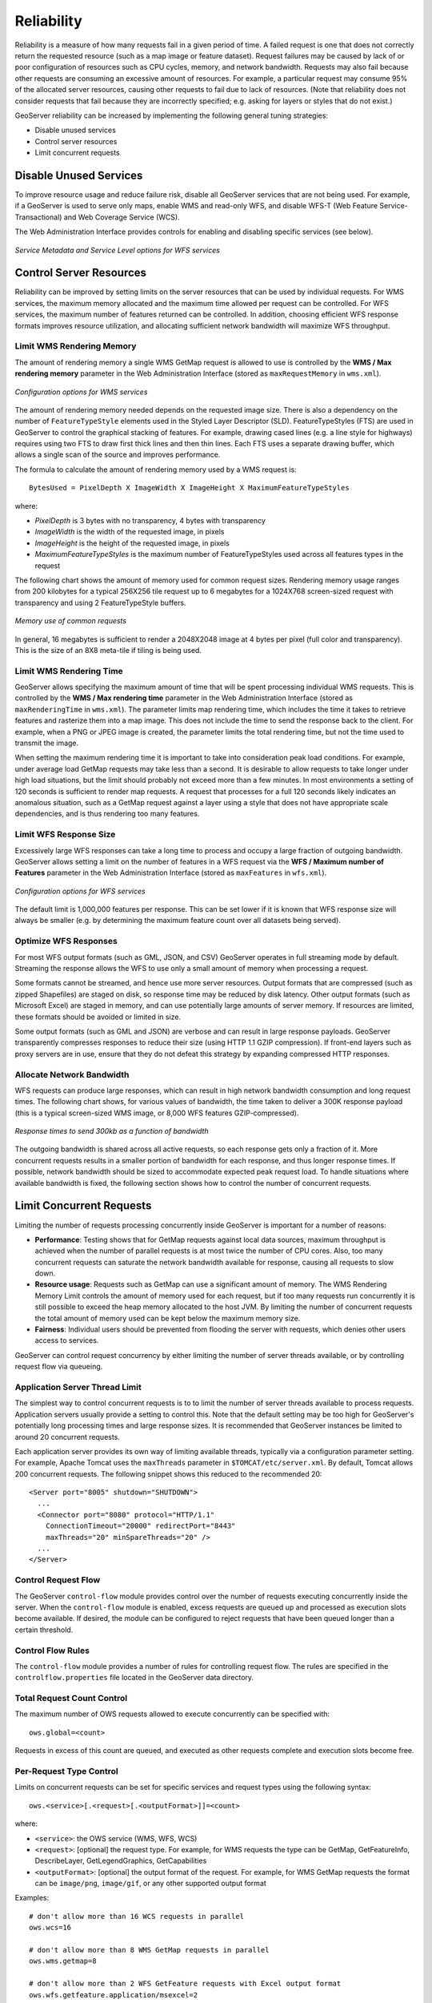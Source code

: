 .. _sysadmin.production.reliability:

Reliability
===========

Reliability is a measure of how many requests fail in a given period of time. A failed request is one that does not correctly return the requested resource (such as a map image or feature dataset). Request failures may be caused by lack of or poor configuration of resources such as CPU cycles, memory, and network bandwidth. Requests may also fail because other requests are consuming an excessive amount of resources. For example, a particular request may consume 95% of the allocated server resources, causing other requests to fail due to lack of resources. (Note that reliability does not consider requests that fail because they are incorrectly specified; e.g. asking for layers or styles that do not exist.)

GeoServer reliability can be increased by implementing the following general tuning strategies:

* Disable unused services
* Control server resources
* Limit concurrent requests

Disable Unused Services
-----------------------

To improve resource usage and reduce failure risk, disable all GeoServer services that are not being used. For example, if a GeoServer is used to serve only maps, enable WMS and read-only WFS, and disable WFS-T (Web Feature Service-Transactional) and Web Coverage Service (WCS).

The Web Administration Interface provides controls for enabling and disabling specific services (see below).

.. figure:: img/service_metadata_level_wfs.png
   :align: center

   *Service Metadata and Service Level options for WFS services*


Control Server Resources
------------------------

Reliability can be improved by setting limits on the server resources that can be used by individual requests.  For WMS services, the maximum memory allocated and the maximum time allowed per request can be controlled. For WFS services, the maximum number of features returned can be controlled. In addition, choosing efficient WFS response formats improves resource utilization, and allocating sufficient network bandwidth will maximize WFS throughput.

Limit WMS Rendering Memory
~~~~~~~~~~~~~~~~~~~~~~~~~~

The amount of rendering memory a single WMS GetMap request is allowed to use is controlled by the **WMS / Max rendering memory** parameter in the Web Administration Interface (stored as ``maxRequestMemory`` in ``wms.xml``).  

.. figure:: img/wms_options.png
   :align: center

   *Configuration options for WMS services*

The amount of rendering memory needed depends on the requested image size.  There is also a dependency on the number of ``FeatureTypeStyle`` elements used in the Styled Layer Descriptor (SLD). FeatureTypeStyles (FTS) are used in GeoServer to control the graphical stacking of features. For example, drawing cased lines (e.g. a line style for highways) requires using two FTS to draw first thick lines and then thin lines. Each FTS uses a separate drawing buffer, which allows a single scan of the source and improves performance.

The formula to calculate the amount of rendering memory used by a WMS request is::

  BytesUsed = PixelDepth X ImageWidth X ImageHeight X MaximumFeatureTypeStyles

where:
  
* *PixelDepth* is 3 bytes with no transparency, 4 bytes with transparency
* *ImageWidth* is the width of the requested image, in pixels
* *ImageHeight* is the height of the requested image, in pixels
* *MaximumFeatureTypeStyles* is the maximum number of FeatureTypeStyles used across all features types in the request
  
The following chart shows the amount of memory used for common request sizes. Rendering memory usage ranges from 200 kilobytes for a typical 256X256 tile request up to 6 megabytes for a 1024X768 screen-sized request with transparency and using 2 FeatureTypeStyle buffers.

.. figure:: img/common_requests_memory.png
   :align: center

   *Memory use of common requests*

In general, 16 megabytes is sufficient to render a 2048X2048 image at 4 bytes per pixel (full color and transparency).  This is the size of an 8X8 meta-tile if tiling is being used. 

Limit WMS Rendering Time
~~~~~~~~~~~~~~~~~~~~~~~~

GeoServer allows specifying the maximum amount of time that will be spent processing individual WMS requests.  This is controlled by the **WMS / Max rendering time** parameter in the Web Administration Interface (stored as ``maxRenderingTime`` in ``wms.xml``). The parameter limits map rendering time, which includes the time it takes to retrieve features and rasterize them into a map image. This does not include the time to send the response back to the client. For example, when a PNG or JPEG image is created, the parameter limits the total rendering time, but not the time used to transmit the image.

When setting the maximum rendering time it is important to take into consideration peak load conditions. For example, under average load GetMap requests may take less than a second. It is desirable to allow requests to take longer under high load situations, but the limit should probably not exceed more than a few minutes.  In most environments a setting of 120 seconds is sufficient to render map requests. A request that processes for a full 120 seconds likely indicates an anomalous situation, such as a GetMap request against a layer using a style that does not have appropriate scale dependencies, and is thus rendering too many features.

Limit WFS Response Size
~~~~~~~~~~~~~~~~~~~~~~~

Excessively large WFS responses can take a long time to process and occupy a large fraction of outgoing bandwidth.  GeoServer allows setting a limit on the number of features in a WFS request via the **WFS / Maximum number of Features** parameter in the Web Administration Interface (stored as ``maxFeatures`` in ``wfs.xml``).  

.. figure:: img/wfs_options.png
   :align: center

   *Configuration options for WFS services*

The default limit is 1,000,000 features per response.  This can be set lower if it is known that WFS response size will always be smaller (e.g. by determining the maximum feature count over all datasets being served).

Optimize WFS Responses
~~~~~~~~~~~~~~~~~~~~~~

For most WFS output formats (such as GML, JSON, and CSV) GeoServer operates in full streaming mode by default. Streaming the response allows the WFS to use only a small amount of memory when processing a request.

Some formats cannot be streamed, and hence use more server resources.  Output formats that are compressed (such as zipped Shapefiles) are staged on disk, so response time may be reduced by disk latency. Other output formats (such as Microsoft Excel) are staged in memory, and can use potentially large amounts of server memory.  If resources are limited, these formats should be avoided or limited in size.

Some output formats (such as GML and JSON) are verbose and can result in large response payloads.  GeoServer transparently compresses responses to reduce their size (using HTTP 1.1 GZIP compression). If front-end layers such as proxy servers are in use, ensure that they do not defeat this strategy by expanding compressed HTTP responses.

Allocate Network Bandwidth
~~~~~~~~~~~~~~~~~~~~~~~~~~

WFS requests can produce large responses, which can result in high network bandwidth consumption and long request times. The following chart shows, for various values of bandwidth, the time taken to deliver a 300K response payload (this is a typical screen-sized WMS image, or 8,000 WFS features GZIP-compressed).

.. figure:: img/response_vs_bandwidth.png
   :align: center

   *Response times to send 300kb as a function of bandwidth*

The outgoing bandwidth is shared across all active requests, so each response gets only a fraction of it. More concurrent requests results in a smaller portion of bandwidth for each response, and thus longer response times.  If possible, network bandwidth should be sized to accommodate expected peak request load.  To handle situations where available bandwidth is fixed, the following section shows how to control the number of concurrent requests.

Limit Concurrent Requests
-------------------------

Limiting the number of requests processing concurrently inside GeoServer is important for a number of reasons:
  
* **Performance**:  Testing shows that for GetMap requests against local data sources, maximum throughput is achieved when the number of parallel requests is at most twice the number of CPU cores.  Also, too many concurrent requests can saturate the network bandwidth available for response,  causing all requests to slow down.
* **Resource usage**:  Requests such as GetMap can use a significant amount of memory. The WMS Rendering Memory Limit controls the amount of memory used for each request, but if too many requests run concurrently it is still possible to exceed the heap memory allocated to the host JVM. By limiting the number of concurrent requests the total amount of memory used can be kept below the maximum memory size.
* **Fairness**:  Individual users should be prevented from flooding the server with requests, which denies other users access to services.
 
GeoServer can control request concurrency by either limiting the number of server threads available, or by controlling request flow via queueing.

Application Server Thread Limit
~~~~~~~~~~~~~~~~~~~~~~~~~~~~~~~

The simplest way to control concurrent requests is to to limit the number of server threads available to process requests.  Application servers usually provide a setting to control this.  Note that the default setting may be too high for GeoServer's potentially long processing times and large response sizes.  It is recommended that GeoServer instances be limited to around 20 concurrent requests.

Each application server provides its own way of limiting available threads, typically via a configuration parameter setting.  For example, Apache Tomcat uses the ``maxThreads`` parameter in ``$TOMCAT/etc/server.xml``. By default, Tomcat allows 200 concurrent requests.  The following snippet shows this reduced to the recommended 20::

    <Server port="8005" shutdown="SHUTDOWN">
      ...
      <Connector port="8080" protocol="HTTP/1.1"
        ConnectionTimeout="20000" redirectPort="8443"
        maxThreads="20" minSpareThreads="20" />
      ...
    </Server>

Control Request Flow
~~~~~~~~~~~~~~~~~~~~

The GeoServer ``control-flow`` module provides control over the number of requests executing concurrently inside the server. When the ``control-flow`` module is enabled, excess requests are queued up and processed as execution slots become available. If desired, the module can be configured to reject requests that have been queued longer than a certain threshold.

Control Flow Rules
~~~~~~~~~~~~~~~~~~

The ``control-flow`` module provides a number of rules for controlling request flow.  The rules are specified in the ``controlflow.properties`` file located in the GeoServer data directory.

Total Request Count Control
~~~~~~~~~~~~~~~~~~~~~~~~~~~

The maximum number of OWS requests allowed to execute concurrently can be specified with::

    ows.global=<count>

Requests in excess of this count are queued, and executed as other requests complete and execution slots become free.

Per-Request Type Control
~~~~~~~~~~~~~~~~~~~~~~~~

Limits on concurrent requests can be set for specific services and request types using the following syntax::

  ows.<service>[.<request>[.<outputFormat>]]=<count>

where:
  
* ``<service>``: the OWS service (WMS, WFS, WCS)
* ``<request>``: [optional] the request type. For example, for WMS requests the type can be GetMap, GetFeatureInfo, DescribeLayer, GetLegendGraphics, GetCapabilities
* ``<outputFormat>``: [optional] the output format of the request. For example, for WMS GetMap requests the format can be ``image/png``, ``image/gif``, or any other supported output format
 
Examples::

  # don't allow more than 16 WCS requests in parallel
  ows.wcs=16
  
  # don't allow more than 8 WMS GetMap requests in parallel
  ows.wms.getmap=8
  
  # don't allow more than 2 WFS GetFeature requests with Excel output format
  ows.wfs.getfeature.application/msexcel=2
 
Per-User Control
~~~~~~~~~~~~~~~~

A limit on the number of requests from individual users can be specified with::

  user=<count>

where ``<count>`` is the maximum number of concurrent requests a single user can execute.

Note that user identity is tracked using HTTP cookies, so this will work for browser-based clients, but possibly not for other kinds of clients.

Request Queue Timeout
~~~~~~~~~~~~~~~~~~~~~

The request queue timeout limit can be specified with::

  timeout=<seconds>

where ``<seconds>`` is the number of seconds a request remains queued while waiting for execution. If a queued request does not enter execution before the timeout expires it is dropped from the queue.

The following is an example of a typical ``controlflow.properties`` file for a server having 4 cores::

  # if a request waits in queue for more than 60 seconds then it's not
  # worth executing, as the client will likely have given up by then
  timeout=60

  # don't allow the execution of more than 100 requests total in parallel
  ows.global=100

  # don't allow more than 10 GetMap requests in parallel
  ows.wms.getmap=10

  # don't allow more than 4 outputs with Excel output as it is memory-bound
  ows.wfs.getfeature.application/msexcel=4

  # don't allow a single user to perform more than 6 requests in parallel
  # (6 being the Firefox default concurrency level at the time of writing)
  user=6

Summary
-------

There are a number of strategies that can be used to increase the reliability of OpenGeo Suite instances in production environments.  The following checklist summarizes the strategies discussed in this section:
  
* Disable unused services to simplify the instance and reduce demand on the server
* Set WMS rendering memory allocation and processing time limits
* Set WFS response size limits
* Optimize the types of WFS response formats
* Ensure that WFS response compression is being maintained
* Allocate sufficient bandwidth to handle expected WFS request load
* Limit available server threads to reduce request concurrency
* Implement control flow to queue requests and avoid server overload
